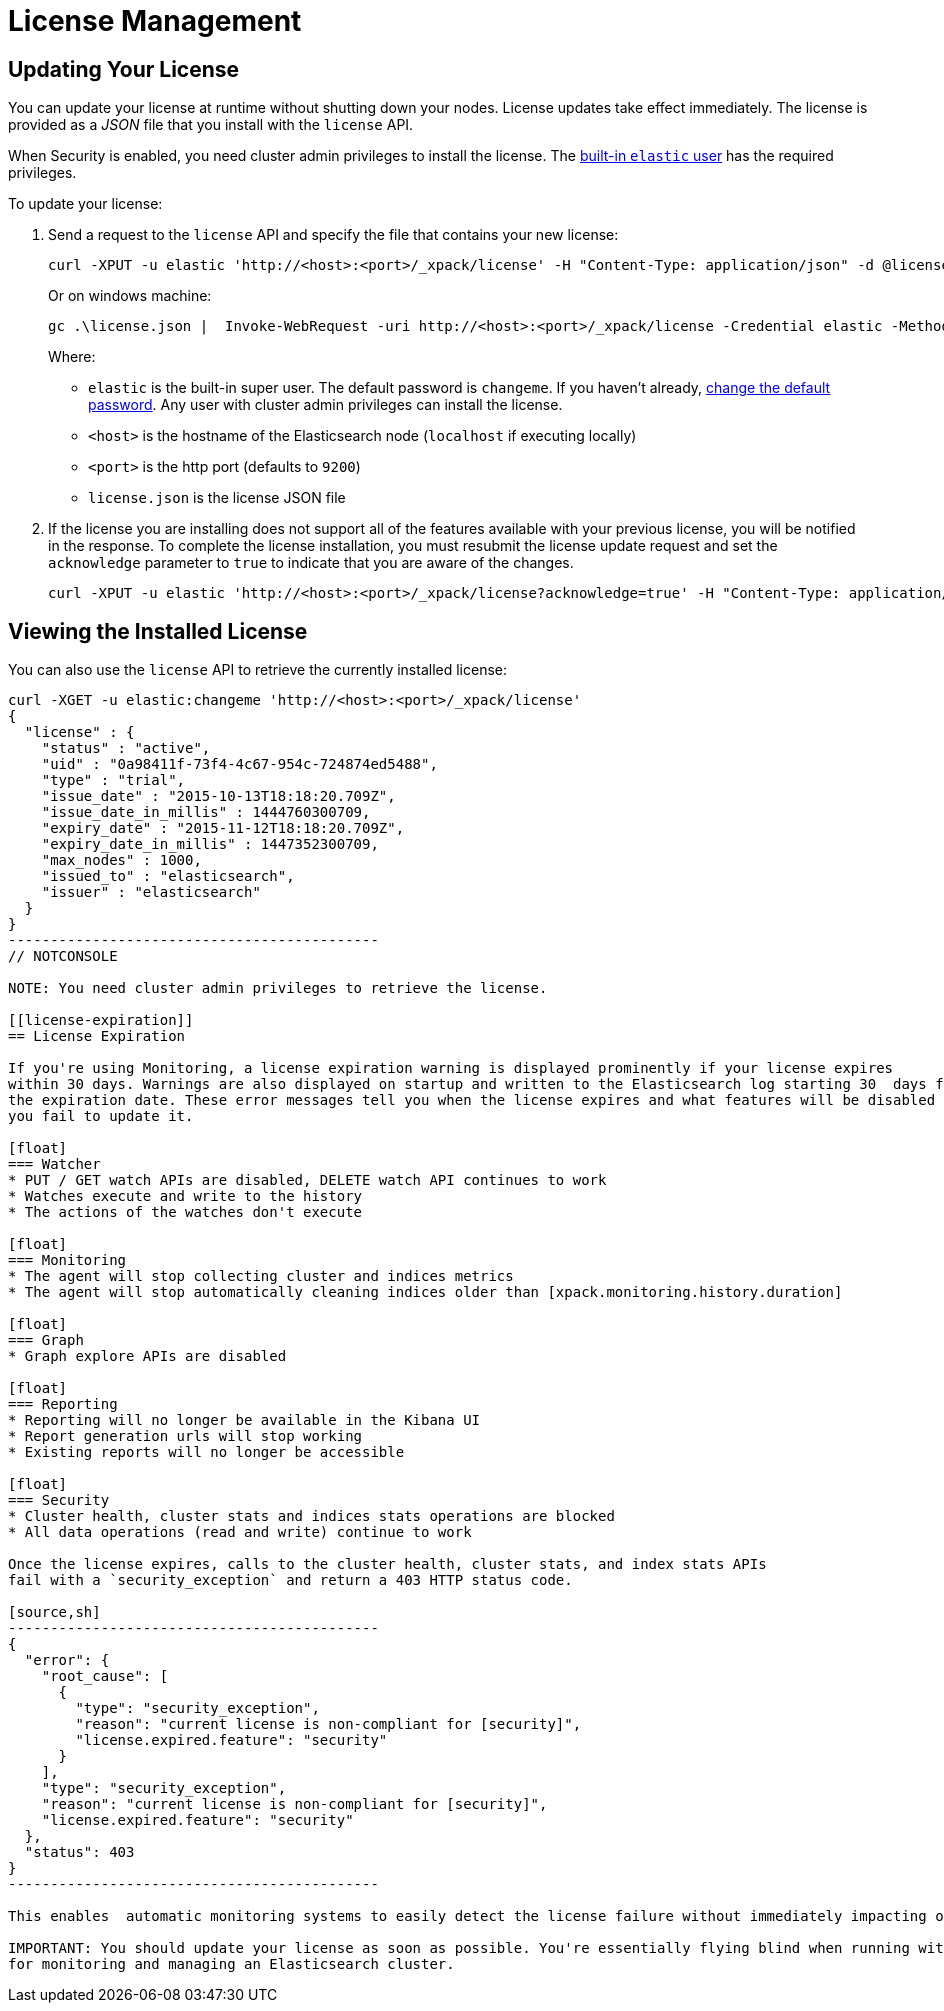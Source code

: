 [[license-management]]
= License Management

[partintro]
--
When you initially install X-Pack, a 30 day trial license is installed that allows access to all features. At the end of the trial period, you can https://www.elastic.co/subscriptions/[purchase a subscription] to keep using the full functionality of the X-Pack components.

IMPORTANT:  When your license expires, X-Pack operates in a degraded mode. For more information, see  <<license-expiration, License Expiration>>.
--

[[installing-license]]
== Updating Your License

You can update your license at runtime without shutting down your nodes. License updates take
effect immediately. The license is provided as a _JSON_ file that you install with the `license`
API.

When Security is enabled, you need cluster admin privileges to install the license.
The <<built-in-users, built-in `elastic` user>> has the required privileges.

To update your license:

. Send a request to the `license` API and specify the file that contains your new license:
+
--
[source,shell]
-----------------------------------------------------------------------
curl -XPUT -u elastic 'http://<host>:<port>/_xpack/license' -H "Content-Type: application/json" -d @license.json
-----------------------------------------------------------------------
// NOTCONSOLE

Or on windows machine:

[source,shell]
-----------------------------------------------------------------------
gc .\license.json |  Invoke-WebRequest -uri http://<host>:<port>/_xpack/license -Credential elastic -Method Put
-----------------------------------------------------------------------
// NOTCONSOLE

Where:

* `elastic` is the built-in super user. The default password is `changeme`. If
you haven't already, <<built-in-users, change the default password>>. Any user
with cluster admin privileges can  install the license.
* `<host>` is the hostname of the Elasticsearch node (`localhost` if executing locally)
* `<port>` is the http port (defaults to `9200`)
* `license.json` is the license JSON file
--

. If the license you are installing does not support all of the features available with your
previous license, you will be notified in the response. To complete the license installation,
you must resubmit the license update request and set the `acknowledge` parameter to `true` to
indicate that you are aware of the changes.
+
[source,shell]
-----------------------------------------------------------------------
curl -XPUT -u elastic 'http://<host>:<port>/_xpack/license?acknowledge=true' -H "Content-Type: application/json" -d @license.json
-----------------------------------------------------------------------
// NOTCONSOLE

[[listing-licenses]]
== Viewing the Installed License

You can also use the `license` API to retrieve the currently installed license:

[source,shell]
-----------------------------------------------------
curl -XGET -u elastic:changeme 'http://<host>:<port>/_xpack/license'
{
  "license" : {
    "status" : "active",
    "uid" : "0a98411f-73f4-4c67-954c-724874ed5488",
    "type" : "trial",
    "issue_date" : "2015-10-13T18:18:20.709Z",
    "issue_date_in_millis" : 1444760300709,
    "expiry_date" : "2015-11-12T18:18:20.709Z",
    "expiry_date_in_millis" : 1447352300709,
    "max_nodes" : 1000,
    "issued_to" : "elasticsearch",
    "issuer" : "elasticsearch"
  }
}
--------------------------------------------
// NOTCONSOLE

NOTE: You need cluster admin privileges to retrieve the license.

[[license-expiration]]
== License Expiration

If you're using Monitoring, a license expiration warning is displayed prominently if your license expires
within 30 days. Warnings are also displayed on startup and written to the Elasticsearch log starting 30  days from
the expiration date. These error messages tell you when the license expires and what features will be disabled if
you fail to update it.

[float]
=== Watcher
* PUT / GET watch APIs are disabled, DELETE watch API continues to work
* Watches execute and write to the history
* The actions of the watches don't execute

[float]
=== Monitoring
* The agent will stop collecting cluster and indices metrics
* The agent will stop automatically cleaning indices older than [xpack.monitoring.history.duration]

[float]
=== Graph
* Graph explore APIs are disabled

[float]
=== Reporting
* Reporting will no longer be available in the Kibana UI
* Report generation urls will stop working
* Existing reports will no longer be accessible

[float]
=== Security
* Cluster health, cluster stats and indices stats operations are blocked
* All data operations (read and write) continue to work

Once the license expires, calls to the cluster health, cluster stats, and index stats APIs
fail with a `security_exception` and return a 403 HTTP status code.

[source,sh]
--------------------------------------------
{
  "error": {
    "root_cause": [
      {
        "type": "security_exception",
        "reason": "current license is non-compliant for [security]",
        "license.expired.feature": "security"
      }
    ],
    "type": "security_exception",
    "reason": "current license is non-compliant for [security]",
    "license.expired.feature": "security"
  },
  "status": 403
}
--------------------------------------------

This enables  automatic monitoring systems to easily detect the license failure without immediately impacting other users.

IMPORTANT: You should update your license as soon as possible. You're essentially flying blind when running with an expired license. Access to the cluster health and stats APIs is critical
for monitoring and managing an Elasticsearch cluster.

